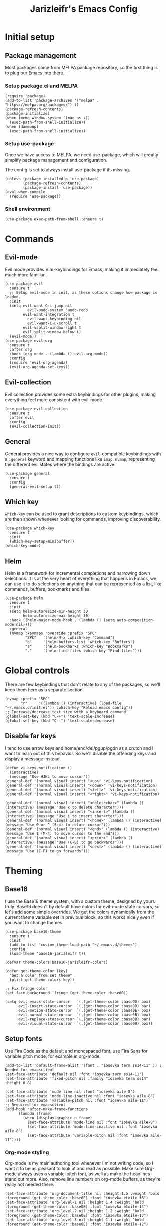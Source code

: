 #+TITLE:Jarizleifr's Emacs Config
* Initial setup
** Package management
Most packages come from MELPA package repository, so the first thing is to plug our Emacs into there.

*** Setup package.el and MELPA
#+begin_src elisp
(require 'package)
(add-to-list 'package-archives '("melpa" . "https://melpa.org/packages/") t)
(package-refresh-contents)
(package-initialize)
(when (memq window-system '(mac ns x))
  (exec-path-from-shell-initialize))
(when (daemonp)
  (exec-path-from-shell-initialize))
#+end_src

*** Setup use-package 
Once we have access to MELPA, we need use-package, which will greatly simplify package management and configuration.

The config is set to always install use-package if its missing.

#+begin_src elisp
(unless (package-installed-p 'use-package)
        (package-refresh-contents)
        (package-install 'use-package))
(eval-when-compile
  (require 'use-package))
#+end_src

*** Shell environment
#+begin_src elisp
(use-package exec-path-from-shell :ensure t)
#+end_src

* Commands
** Evil-mode
Evil mode provides Vim-keybindings for Emacs, making it immediately feel much more familiar.

#+begin_src elisp
(use-package evil
  :ensure t
  ;; Setup evil-mode in init, as these options change how package is loaded.
  :init
  (setq evil-want-C-i-jump nil
	      evil-undo-system 'undo-redo
        evil-want-integration t
	      evil-want-keybinding nil
	      evil-want-C-u-scroll t
        evil-vsplit-window-right t
        evil-split-window-below t)
  (evil-mode))
(use-package evil-org
  :ensure t
  :after org
  :hook (org-mode . (lambda () evil-org-mode))
  :config
  (require 'evil-org-agenda)
  (evil-org-agenda-set-keys))
#+end_src

** Evil-collection
Evil collection provides some extra keybindings for other plugins, making everything feel more consistent with evil-mode.

#+begin_src elisp
(use-package evil-collection
  :ensure t
  :after evil
  :config
  (evil-collection-init))
#+end_src

** General
General provides a nice way to configure ~evil~-compatible keybindings with a ~:general~ keyword and mapping functions like ~imap~, ~nvmap~, representing the different evil states where the bindings are active.

#+begin_src elisp
(use-package general
  :ensure t
  :config
  (general-evil-setup t))
#+end_src

** Which key
~which-key~ can be used to grant descriptions to custom keybindings, which are then shown whenever looking for commands, improving discoverability.

#+begin_src elisp
(use-package which-key
  :ensure t
  :init
  (which-key-setup-minibuffer))
(which-key-mode)
#+end_src

** Helm
Helm is a framework for incremental completions and narrowing down selections. It is at the very heart of everything that happens in Emacs, we can use it to do selections on anything that can be represented as a list, like commands, buffers, bookmarks and files.

#+begin_src elisp
(use-package helm
  :ensure t
  :init
  (setq helm-autoresize-min-height 30
	    helm-autoresize-max-height 30) 
  :hook ((helm-major-mode-hook . (lambda () (setq auto-composition-mode nil))))
  :general
  (nvmap :keymaps 'override :prefix "SPC"
         "SPC"   '(helm-M-x :which-key "Command")
         "b"     '(helm-buffers-list :which-key "Buffers")
         "s"     '(helm-bookmarks :which-key "Bookmarks")
         "."     '(helm-find-files :which-key "Find files")))
#+end_src

* Global controls 
There are few keybindings that don't relate to any of the packages, so we'll keep them here as a separate section.

#+begin_src elisp 
(nvmap :prefix "SPC"
       "r"     '((lambda () (interactive) (load-file "~/.emacs.d/init.el")) :which-key "Reload emacs config"))
;; Increase/decrease text size with a keyboard command
(global-set-key (kbd "C-+") 'text-scale-increase)
(global-set-key (kbd "C--") 'text-scale-decrease)
#+end_src 

** Disable far keys
I tend to use arrow keys and home/end/del/pgup/pgdn as a crutch and I want to learn out of this behavior. So we'll disable the offending keys and display a message instead.
#+begin_src elisp
(defun vi-keys-notification ()
  (interactive)
  (message "Use HJKL to move cursor"))
(general-def '(normal visual insert) "<up>" 'vi-keys-notification)
(general-def '(normal visual insert) "<down>" 'vi-keys-notification)
(general-def '(normal visual insert) "<left>" 'vi-keys-notification)
(general-def '(normal visual insert) "<right>" 'vi-keys-notification)

(general-def '(normal visual insert) "<deletechar>" (lambda () (interactive) (message "Use x to delete character")))
(general-def '(normal visual insert) "<insert>" (lambda () (interactive) (message "Use i to insert character")))
(general-def '(normal visual insert) "<home>" (lambda () (interactive) (message "Use 0 or ^ (S-4) to return cursor")))
(general-def '(normal visual insert) "<end>" (lambda () (interactive) (message "Use $ (M-4) to move cursor to the end")))
(general-def '(normal visual insert) "<prior>" (lambda () (interactive) (message "Use (C-B) to go backwards")))
(general-def '(normal visual insert) "<next>" (lambda () (interactive) (message "Use (C-F) to go forwards")))
#+end_src

* Theming
** Base16
I use the Base16 theme system, with a custom theme, designed by yours truly. Base16 doesn't by default have colors for evil-mode state cursors, so let's add some simple overrides. We get the colors dynamically from the current theme variable set in previous block, so this works nicely even if you want to change themes.

#+begin_src elisp
(use-package base16-theme
  :ensure t
  :init
  (add-to-list 'custom-theme-load-path "~/.emacs.d/themes")
  :config
  (load-theme 'base16-jarizleifr t))

(defvar theme-colors base16-jarizleifr-colors)

(defun get-theme-color (key)
  "Get a color from set theme"
  (plist-get theme-colors key))

;; Fix fringe color
(set-face-background 'fringe (get-theme-color :base00))

(setq evil-emacs-state-cursor   `(,(get-theme-color :base0D) box)
      evil-insert-state-cursor  `(,(get-theme-color :base0D) bar)
      evil-motion-state-cursor  `(,(get-theme-color :base0E) box)
      evil-normal-state-cursor  `(,(get-theme-color :base0B) box)
      evil-replace-state-cursor `(,(get-theme-color :base08) bar)
      evil-visual-state-cursor  `(,(get-theme-color :base09) box))
#+end_src

** Setup fonts
Use Fira Code as the default and monospaced font, use Fira Sans for variable pitch mode, for example in org-mode.

#+begin_src elisp
(add-to-list 'default-frame-alist '(font . "iosevka term ss14-11" )) ; Needed for emacsclient
(set-face-attribute 'default nil :font "iosevka term ss14-11")
(set-face-attribute 'fixed-pitch nil :family "iosevka term ss14" :height 0.8)

(set-face-attribute 'mode-line nil :font "iosevka aile-8")
(set-face-attribute 'mode-line-inactive nil :font "iosevka aile-8")
(set-face-attribute 'variable-pitch nil :font "iosevka aile-11")
;; Required for emacsclient
(add-hook 'after-make-frame-functions
	  (lambda (frame)
	    (when (display-graphic-p frame)
	      (set-face-attribute 'mode-line nil :font "iosevka aile-8")
	      (set-face-attribute 'mode-line-inactive nil :font "iosevka aile-8")
	      (set-face-attribute 'variable-pitch nil :font "iosevka aile-11"))))
#+end_src

*** Org-mode styling
Org-mode is my main authoring tool whenever I'm not writing code, so I want it to be as pleasant to look at and read as possible. Make sure Org-mode always uses a variable-pitch font, as well as make the headlines stand out more. Also, remove line numbers on org-mode buffers, as they're really not needed there.

#+begin_src elisp
(set-face-attribute 'org-document-title nil :height 1.5 :weight 'bold :foreground (get-theme-color :base0E) :font "iosevka etoile-16")
(set-face-attribute 'org-level-1 nil :height 1.4 :weight 'bold :foreground (get-theme-color :base0E) :font "iosevka etoile-14")
(set-face-attribute 'org-level-2 nil :height 1.2 :weight 'bold :foreground (get-theme-color :base0E) :font "iosevka etoile-13")
(set-face-attribute 'org-level-3 nil :height 1.1 :weight 'bold :foreground (get-theme-color :base0E) :font "iosevka etoile-12")
(set-face-attribute 'org-level-4 nil :height 1.0 :weight 'bold :foreground (get-theme-color :base0E) :font "iosevka etoile-11")

(set-face-attribute 'org-block nil :inherit 'fixed-pitch)
(set-face-attribute 'org-block-begin-line nil :inherit 'fixed-pitch)
(set-face-attribute 'org-block-end-line nil :inherit 'fixed-pitch)
(set-face-attribute 'org-code nil :inherit 'fixed-pitch)
(set-face-attribute 'org-document-info-keyword nil :inherit 'fixed-pitch)
(set-face-attribute 'org-meta-line nil :inherit 'fixed-pitch)
(set-face-attribute 'org-table nil :inherit 'fixed-pitch)
(set-face-attribute 'org-verbatim nil :inherit 'fixed-pitch)
(set-face-attribute 'org-drawer nil :inherit 'fixed-pitch)
(set-face-attribute 'org-special-keyword nil :inherit 'fixed-pitch)
(set-face-attribute 'org-tag nil :inherit 'fixed-pitch)
(set-face-attribute 'org-hide nil :inherit 'fixed-pitch)

(setq org-hidden-keywords (quote (author date email title)))

;; Org habit setup
(require 'org-habit)
(with-eval-after-load 'org-habit
  (setq org-habit-today-glyph ?‖)
  (setq org-habit-completed-glyph ?✓)
  (set-face-attribute 'org-habit-clear-face nil :background (get-theme-color :base02))
  (set-face-attribute 'org-habit-clear-future-face nil :background (get-theme-color :base02))
  (set-face-attribute 'org-habit-ready-face nil :foreground (get-theme-color :base0B) :background (get-theme-color :base02))
  (set-face-attribute 'org-habit-ready-future-face nil :background (get-theme-color :base02))
  (set-face-attribute 'org-habit-alert-face nil :background (get-theme-color :base02))
  (set-face-attribute 'org-habit-alert-future-face nil :background (get-theme-color :base02))
  (set-face-attribute 'org-habit-overdue-face nil :background (get-theme-color :base01))
  (set-face-attribute 'org-habit-overdue-future-face nil :background (get-theme-color :base01)))

(add-hook 'org-mode-hook 'variable-pitch-mode)
(add-hook 'org-mode-hook 'org-indent-mode)
#+end_src 
 
** Modeline
Include Doom Emacs modeline (status bar), which looks nice. Doom modeline requires the all-the-icons package, so make sure it's installed as well.

#+begin_src elisp 
(use-package all-the-icons
  :ensure t)
(use-package all-the-icons-dired
  :ensure t
  :after all-the-icons
  :config
  (add-hook 'dired-mode-hook 'all-the-icons-dired-mode))
(use-package doom-modeline
  :ensure t
  :init
  ;; Make sure stuff like timers show up in half-screen setups
  (setq doom-modeline-window-width-limit 70)
  (setq doom-modeline-buffer-file-name 'relative-to-project)
  (doom-modeline-mode 1))
#+end_src
** Title bar
#+begin_src elisp
(setq frame-title-format '(multiple-frames "%b" ("" "%b - Wyrd Emacs")))
#+end_src

** GUI tweaks
Some miscellaneous tweaks and one-liners that don't necessarily warrant their own sections
#+begin_src elisp
(global-display-line-numbers-mode -1)
(setq column-number-mode t)
(global-visual-line-mode t)
(setq ring-bell-function 'ignore)
#+end_src

* Dashboard
Dashboard is the first thing you see when you start Emacs. I'll include some recent files, agenda for the day, as well as a nice little startup image, just to make things nice and personal.

#+begin_src elisp 
(use-package dashboard
  :ensure t
  :init
  (setq dashboard-set-heading-icons t)
  (setq dashboard-set-file-icons t)
  (setq dashboard-banner-logo-title "Welcome back, Jarizleifr!")
  (setq dashboard-startup-banner "~/.emacs.d/splash.txt")
  (setq dashboard-items '((projects  . 5)
			   (bookmarks . 5)
			   (recents   . 5)
                         (agenda    . 5)))
  :config
  (dashboard-setup-startup-hook))
(setq initial-buffer-choice (lambda () (get-buffer "*dashboard*")))
#+end_src

* Files
** Dired
Dired is the Emacs directory explorer. In general, it's better to use fuzzy find and searches to get what you're looking for, but sometimes it's useful to get a clear view of the directory structure.
#+begin_src elisp
(use-package dired
  :ensure nil
  :commands (dired dired-jump)
  :hook (dired-mode . (lambda () (dired-hide-details-mode 1)))
  :config
  (evil-collection-define-key 'normal 'dired-mode-map
    "h" 'dired-single-up-directory
    "l" 'dired-single-buffer)
  :custom ((dired-listing-switches "-aghov --group-directories-first"))
  :general
  (nvmap :prefix "SPC"
         "d d"   '(dired :which-key "Dired")
         "d j"   '(dired-jump :which-key "Dired Jump")))
#+end_src

** Backups, Auto-Save
Emacs clutters folders quite profusely with backup and temp files, this'll stuff all backup and autosave data to .emacs.d instead.

#+begin_src elisp
(setq backup-directory-alist `(("." . ,(expand-file-name "tmp/backups/" user-emacs-directory))))

;; auto-save-mode doesn't create the path automatically!
(make-directory (expand-file-name "tmp/autosaves/" user-emacs-directory) t)
(setq auto-save-list-file-prefix
  (expand-file-name "tmp/autosaves/sessions/" user-emacs-directory)
    auto-save-file-name-transforms `((".*" ,(expand-file-name "tmp/autosaves/" user-emacs-directory) t)))
#+end_src

* Project management
** Projectile
Projectile is a project interaction library, which makes dealing with complex projects a breeze. One can for example build, run and test projects by providing a configuration. I'm using Helm as my finder, so helm-projectile is setup here as well, which provides some glue between the two libraries.

#+begin_src elisp
(use-package projectile
  :ensure t
  :config
  (setq projectile-completion-system 'helm
        projectile-indexing-method 'alien)
  (projectile-global-mode)
  ;; Make projectile variables in .dir-locals.el safe
  (put 'projectile-test-suffix-function 'safe-local-variable #'functionp)
  :bind
  (("<f5>" . projectile-run-project)
   ("<f6>" . projectile-test-project)
   ("<f8>" . projectile-compile-project))
  :general
  (nvmap :prefix "SPC"
         "p p"   '(projectile-find-file :which-key "Find files in project")
         "p f"   '(helm-projectile-ag :which-key "Search in project")
         "p t"   '(projectile-toggle-between-implementation-and-test :which-key "Toggle between implementation and test")))
(use-package helm-projectile
  :ensure t
  :config
  (helm-projectile-on))

(defun jzlfr/projectile-project-find-function (dir)
  (let ((root (projectile-project-root dir)))
    (and root (cons 'transient root))))

(projectile-mode t)

(with-eval-after-load 'project
    (add-to-list 'project-find-functions 'jzlfr/projectile-project-find-function))
#+end_src
** File search
#+begin_src elisp
(use-package helm-ag :ensure t)
#+end_src
* Org-mode
Org-mode is pretty much the number one reason for why I use Emacs in the first place.

#+begin_src elisp
  (use-package org
    :init
    ;; Org modules need to be set before loading
    (setq org-modules '(org-habit org-tempo))
    :config
    (setq org-cycle-separator-lines 1
	        org-archive-subtree-save-file-p nil
		      org-directory "~/Dropbox/Journal"
	        org-log-into-drawer t
	        org-default-notes-file (expand-file-name "notes.org" org-directory)

	        org-indent-mode 1
	        org-hide-leading-stars t

	        ;; org-agenda
	        org-agenda-window-setup 'current-window
	        org-agenda-files (list (expand-file-name "journal.org" org-directory)
				       (expand-file-name "habits.org"  org-directory)
				       (expand-file-name "work.org"    org-directory))

		      ;; Org source block config
		      org-src-fontify-natively t
	        org-src-tabs-acts-natively t
	        org-src-preserve-indentation t
	        org-edit-src-content-indentation 0

	        ;; org-habit 
	        org-habit-graph-column 65
	        org-habit-show-habits-only-for-today nil
	        org-habit-show-all-today t

	        ;; timer sound (32-bit float didn't work, 16-bit signed PCM did work)
	        org-clock-sound (expand-file-name "alarm.wav" user-emacs-directory))
    :general
    (nvmap 'org-mode-map
      "g j" 'evil-next-visual-line
      "g k" 'evil-previous-visual-line)
    (nvmap :prefix "SPC"
	   "o a"   '(org-agenda :which-key "Open org agenda")
	   "o c"   '(org-capture :which-key "Capture org note")
	   "t w"   '((lambda () (interactive) (org-timer-set-timer 50)) :which-key "Set timer to WORK (50 min)") 
	   "t b"   '((lambda () (interactive) (org-timer-set-timer 10)) :which-key "Set timer to BREAK (10 min)") 
	   "t p"   '(org-timer-pause-or-continue :which-key "Pause or continue timer")))
#+end_src

** Org-journal
Setup directories and other general configuration and load up org-habit module.

#+begin_src elisp
(use-package org-journal
  :ensure t
  :config
  (setq org-journal-dir "~/Dropbox/Journal/Journal"
   	  org-journal-file-type 'weekly
	  org-journal-date-format "%B %d, %Y (%A)"
	  org-journal-file-format "%Y-%m-%d.org")
  :general
  (nvmap :prefix "SPC"
         "o j j" '(org-journal-open-current-journal-file :which-key "Open current journal file")
         "o j n" '(org-journal-new-entry :which-key "New journal entry")))
#+end_src

* Programming

** Git integration (Magit)
#+begin_src elisp 
(use-package magit
  :ensure t
  :config
  (nvmap :prefix "SPC"
         "m"      '(magit :which-key "Magit")))
#+end_src

** Rest client
#+begin_src elisp 
(use-package restclient :ensure t)
#+end_src

** Formatting
#+begin_src elisp
  (use-package editorconfig
  :ensure t
  :config (editorconfig-mode 1))
#+end_src

** Advanced language support
*** Lua
#+begin_src elisp
(use-package lua-mode :ensure t)
#+end_src
*** TypeScript
#+begin_src elisp
(use-package flymake-eslint :ensure t)
(use-package eslint-fix :ensure t)
(use-package typescript-mode
  :ensure t
  :mode "\\.ts\\'"
  :config
  (add-hook 'typescript-mode-hook (lambda () (flymake-eslint-enable)))
  :general
  (nvmap :keymaps 'typescript-mode-map :prefix "SPC"
    "f f" '(eslint-fix :which-key "Format buffer")))
#+end_src
*** Web languages (HTML/CSS/React)
~web-mode~ is a somewhat fickle beast, especially when combined with React and TypeScript. Usually TypeScript React projects will use ~eglot~ for general IntelliSense, but ~eslint~ for formatting and error checking.

#+begin_src elisp
(use-package web-mode
  :ensure t
  :mode (("\\.js\\'" . web-mode)
         ("\\.tsx\\'" . typescript-react-mode))
  :init
  (define-derived-mode typescript-react-mode web-mode "React TypeScript")
  :config
  (setq web-mode-content-types-alist '(("jsx" . "\\.js[x]?\\'")))
  (add-hook 'typescript-react-mode-hook (lambda () (flymake-eslint-enable)))
  :general
  (nvmap :keymaps 'typescript-react-mode-map :prefix "SPC"
    "f f" '(eslint-fix :which-key "Format buffer")))
#+end_src
*** JSON
#+begin_src elisp
(use-package json-mode
  :ensure t
  :general
  (nvmap :keymaps 'json-mode-map :prefix "SPC"
    "f f" '(json-pretty-print-buffer :which-key "Format buffer")))
#+end_src
*** Zig
#+begin_src elisp
(use-package zig-mode
  :ensure t)
#+end_src
*** Rust
#+begin_src elisp
(use-package rust-mode :ensure t)
#+end_src
*** C#
#+begin_src elisp
(use-package csharp-mode
  :ensure t
  :config
  (add-to-list 'auto-mode-alist '("\\.csx\\'" . csharp-mode)))
#+end_src
*** Meson
#+begin_src elisp
(add-to-list 'auto-mode-alist '("/meson.build\\'" . python-mode))
#+end_src
*** C/C++
#+begin_src elisp
(add-hook 'c-mode-hook (lambda ()
			 (set-fill-column 80)
			 (display-fill-column-indicator-mode)))
;; Add support for preferred ~.cc~ files
(add-to-list 'auto-mode-alist '("\\.cc\\'" . c++-mode))
#+end_src
*** Language Server Protocol (Eglot)
Eglot is a language server protocol client, which can provide all sorts of IDE-like functionality to Emacs, like symbol renaming, formatting and applying code actions. Here we map different programming modes to language servers to use.

#+begin_src elisp
(use-package eglot
  :ensure t
  :hook
  ((csharp-mode typescript-mode typescript-react-mode c-mode c++-mode zig-mode lua-mode) . eglot-ensure)
  ((csharp-mode typescript-mode typescript-react-mode) . (lambda () (add-hook 'before-save-hook 'eglot-format nil 'local)))
  :config
  ;; We want to stop eglot from managing flymake, since we use flymake-eslint for TypeScript/React projects
  (setq eglot-stay-out-of '(flymake))
  (add-hook 'eglot--managed-mode-hook
	    (lambda () (add-hook 'flymake-diagnostic-functions 'eglot-flymake-backend nil t)))
  (add-to-list 'eglot-server-programs '(c-mode "clangd"))
  (add-to-list 'eglot-server-programs '(c++-mode "clangd"))
  (add-to-list 'eglot-server-programs '(zig-mode "zls"))
  (add-to-list 'eglot-server-programs '(rust-mode "rust-analyzer"))
  (add-to-list 'eglot-server-programs '(lua-mode "lua-language-server"))
  (add-to-list 'eglot-server-programs '(csharp-mode "omnisharp" "-lsp"))
  (add-to-list 'eglot-server-programs '(typescript-mode "typescript-language-server" "--stdio"))
  (add-to-list 'eglot-server-programs '(typescript-react-mode "typescript-language-server" "--stdio"))
  :general
  (nvmap :prefix "SPC"
	       "e f"   '(eglot-format :which-key "Eglot format")
	       "e q"   '(eglot-code-action-quickfix :which-key "Eglot quick fix")
	       "e a"   '(eglot-code-actions :which-key "Eglot code actions")
	       "e o"   '(eglot-code-action-organize-imports :which-key "Eglot organize imports")
	       "e r"   '(eglot-rename :which-key "Eglot rename")))
#+end_src

** Programming helpers

*** Keybindings
#+begin_src elisp
(nvmap :prefix "SPC"
       "c c"   '(comment-line :which-key "Comment line")
       "c r"   '(comment-region :which-key "Comment region")
       "f p"   '(flymake-goto-prev-error :which-key "Goto previous error")
       "f n"   '(flymake-goto-next-error :which-key "Goto next error"))
#+end_src

*** YASnippet
~yasnippet~ lets you configure your own custom snippets, so you don't need to write boilerplate code.
#+begin_src elisp
(use-package yasnippet
  :ensure t
  :config
  (setq yas-snippet-dirs '("~/.emacs.d/snippets"))
  (yas-global-mode 1))
#+end_src

*** Company-mode
~company~ is a text completion framework, which will give symbol suggestions as you write code. ~company~ doesn't play nice with ~yasnippet~ out of the box, so we'll need to give it a little help.

#+begin_src elisp
(defun company-yasnippet-or-completion ()
  (interactive)
  (let ((yas-fallback-behavior nil))
    (unless (yas-expand)
      (call-interactively #'company-complete-common))))

(use-package company
  :ensure t
  :config
  (setq company-idle-delay 0
	      company-minimum-prefix-length 1)
  (add-hook 'company-mode-hook (lambda ()
	  (substitute-key-definition 'company-complete-common
                               'company-yasnippet-or-completion
			              company-active-map)))
  :hook
  ((csharp-mode
    rust-mode
    zig-mode
    c-mode
    c++-mode
    lua-mode
    typescript-mode
    typescript-react-mode)
   . company-mode))
#+end_src
